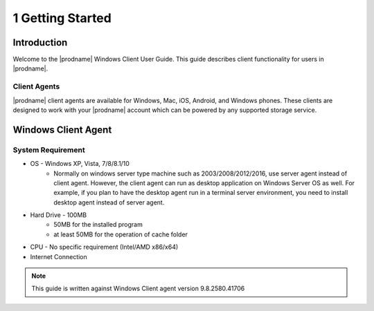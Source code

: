 ###################
1 Getting Started
###################

Introduction
==============

Welcome to the |prodname| Windows Client User Guide. This guide describes client functionality for users in |prodname|.

Client Agents
-----------------

|prodname| client agents are available for Windows, Mac, iOS, Android, and Windows phones. These clients are designed to work with your |prodname| account which can be powered by any supported storage service.

Windows Client Agent
======================

System Requirement
--------------------

* OS - Windows XP, Vista, 7/8/8.1/10
    - Normally on windows server type machine such as 2003/2008/2012/2016, use server agent instead of client agent. However, the client agent can run as desktop application on Windows Server OS as well.  For example, if you plan to have the desktop agent run in a terminal server environment, you need to install desktop agent instead of server agent.
* Hard Drive - 100MB
    - 50MB for the installed program
    - at least 50MB for the operation of cache folder
* CPU - No specific requirement (Intel/AMD x86/x64)
* Internet Connection
    
.. note::

    This guide is written against Windows Client agent version 9.8.2580.41706
